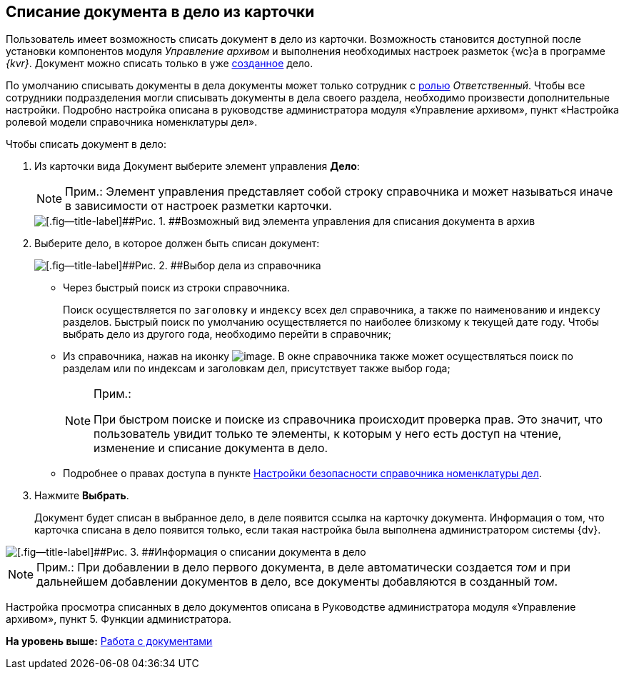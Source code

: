 
== Списание документа в дело из карточки

Пользователь имеет возможность списать документ в дело из карточки. Возможность становится доступной после установки компонентов модуля [.dfn .term]_Управление архивом_ и выполнения необходимых настроек разметок {wc}а в программе _{kvr}_. Документ можно списать только в уже xref:NewCase.adoc[созданное] дело.

По умолчанию списывать документы в дела документы может только сотрудник с xref:NomenclatureSecurity2.adoc[ролью] [.dfn .term]_Ответственный_. Чтобы все сотрудники подразделения могли списывать документы в дела своего раздела, необходимо произвести дополнительные настройки. Подробно настройка описана в руководстве администратора модуля «Управление архивом», пункт «Настройка ролевой модели справочника номенклатуры дел».

Чтобы списать документ в дело:

. [.ph .cmd]#Из карточки вида Документ выберите элемент управления [.keyword .wintitle]*Дело*:#
+
[NOTE]
====
[.note__title]#Прим.:# Элемент управления представляет собой строку справочника и может называться иначе в зависимости от настроек разметки карточки.
====
+
image::sampleCaseWriteOff.png[[.fig--title-label]##Рис. 1. ##Возможный вид элемента управления для списания документа в архив]
. [.ph .cmd]#Выберите дело, в которое должен быть списан документ:#
+
image::writeOfftoCase.png[[.fig--title-label]##Рис. 2. ##Выбор дела из справочника]
* Через быстрый поиск из строки справочника.
+
Поиск осуществляется по [.kbd .ph .userinput]`заголовку` и [.kbd .ph .userinput]`индексу` всех дел справочника, а также по [.kbd .ph .userinput]`наименованию` и [.kbd .ph .userinput]`индексу` разделов. Быстрый поиск по умолчанию осуществляется по наиболее близкому к текущей дате году. Чтобы выбрать дело из другого года, необходимо перейти в справочник;
* Из справочника, нажав на иконку image:buttons/bt_selector_book.png[image]. В окне справочника также может осуществляться поиск по разделам или по индексам и заголовкам дел, присутствует также выбор года;
+
[[WriteOffCase__searchsecurity]]
[NOTE]
====
[.note__title]#Прим.:#

При быстром поиске и поиске из справочника происходит проверка прав. Это значит, что пользователь увидит только те элементы, к которым у него есть доступ на чтение, изменение и списание документа в дело.
====
* Подробнее о правах доступа в пункте xref:NomenclatureSecurityParent.adoc[Настройки безопасности справочника номенклатуры дел].
. [.ph .cmd]#Нажмите [.ph .uicontrol]*Выбрать*.#
+
Документ будет списан в выбранное дело, в деле появится ссылка на карточку документа. Информация о том, что карточка списана в дело появится только, если такая настройка была выполнена администратором системы {dv}.

image::writtenOff.png[[.fig--title-label]##Рис. 3. ##Информация о списании документа в дело]

[[WriteOffCase__postreq_vmw_nqz_r4b]]
[NOTE]
====
[.note__title]#Прим.:# При добавлении в дело первого документа, в деле автоматически создается [.dfn .term]_том_ и при дальнейшем добавлении документов в дело, все документы добавляются в созданный [.dfn .term]_том_.
====

Настройка просмотра списанных в дело документов описана в Руководстве администратора модуля «Управление архивом», пункт 5. Функции администратора.

*На уровень выше:* xref:WorkWithDocuments.adoc[Работа с документами]
